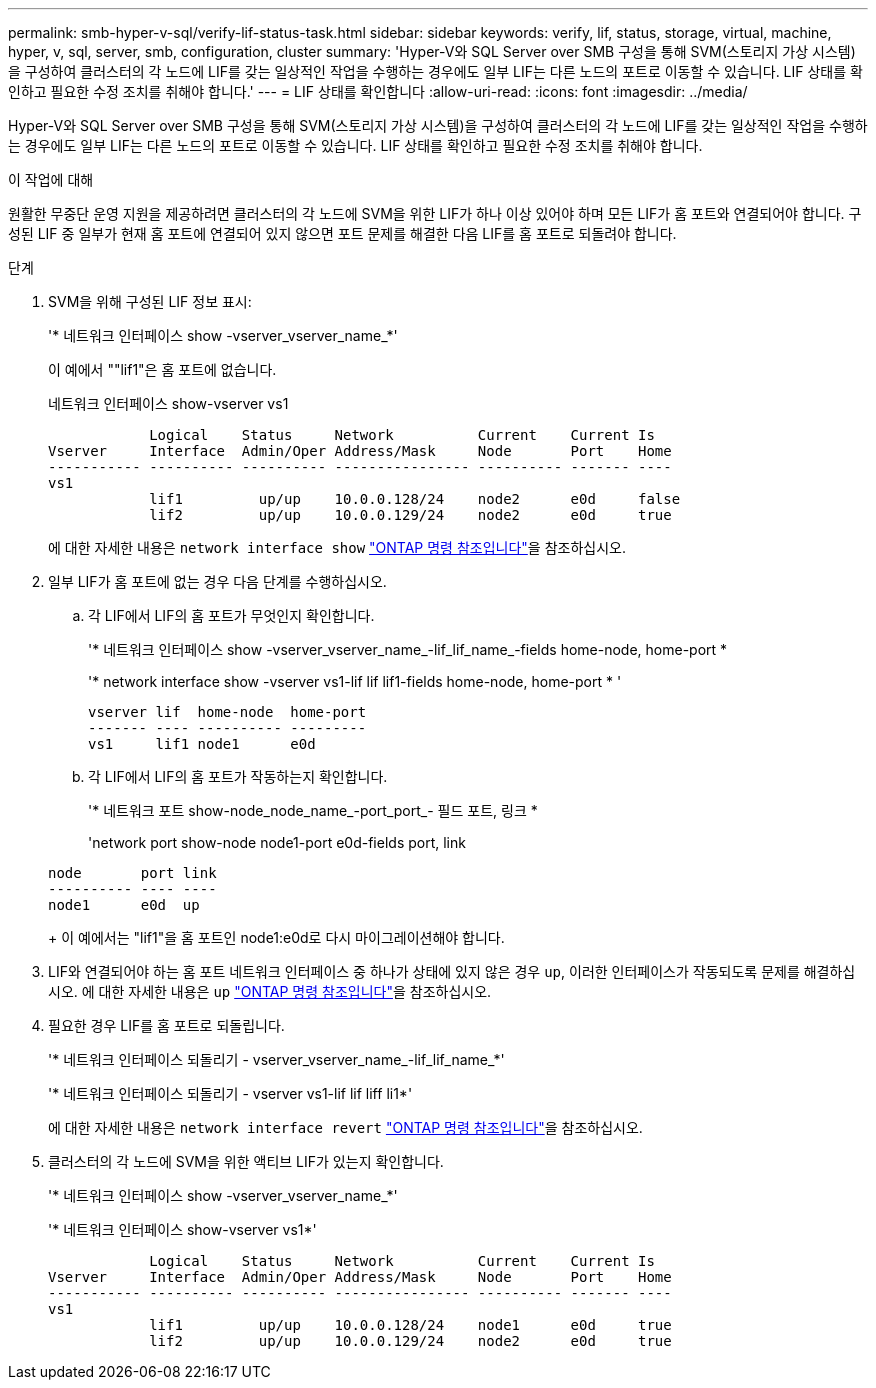 ---
permalink: smb-hyper-v-sql/verify-lif-status-task.html 
sidebar: sidebar 
keywords: verify, lif, status, storage, virtual, machine, hyper, v, sql, server, smb, configuration, cluster 
summary: 'Hyper-V와 SQL Server over SMB 구성을 통해 SVM(스토리지 가상 시스템)을 구성하여 클러스터의 각 노드에 LIF를 갖는 일상적인 작업을 수행하는 경우에도 일부 LIF는 다른 노드의 포트로 이동할 수 있습니다. LIF 상태를 확인하고 필요한 수정 조치를 취해야 합니다.' 
---
= LIF 상태를 확인합니다
:allow-uri-read: 
:icons: font
:imagesdir: ../media/


[role="lead"]
Hyper-V와 SQL Server over SMB 구성을 통해 SVM(스토리지 가상 시스템)을 구성하여 클러스터의 각 노드에 LIF를 갖는 일상적인 작업을 수행하는 경우에도 일부 LIF는 다른 노드의 포트로 이동할 수 있습니다. LIF 상태를 확인하고 필요한 수정 조치를 취해야 합니다.

.이 작업에 대해
원활한 무중단 운영 지원을 제공하려면 클러스터의 각 노드에 SVM을 위한 LIF가 하나 이상 있어야 하며 모든 LIF가 홈 포트와 연결되어야 합니다. 구성된 LIF 중 일부가 현재 홈 포트에 연결되어 있지 않으면 포트 문제를 해결한 다음 LIF를 홈 포트로 되돌려야 합니다.

.단계
. SVM을 위해 구성된 LIF 정보 표시:
+
'* 네트워크 인터페이스 show -vserver_vserver_name_*'

+
이 예에서 ""lif1"은 홈 포트에 없습니다.

+
네트워크 인터페이스 show-vserver vs1

+
[listing]
----

            Logical    Status     Network          Current    Current Is
Vserver     Interface  Admin/Oper Address/Mask     Node       Port    Home
----------- ---------- ---------- ---------------- ---------- ------- ----
vs1
            lif1         up/up    10.0.0.128/24    node2      e0d     false
            lif2         up/up    10.0.0.129/24    node2      e0d     true
----
+
에 대한 자세한 내용은 `network interface show` link:https://docs.netapp.com/us-en/ontap-cli/network-interface-show.html["ONTAP 명령 참조입니다"^]을 참조하십시오.

. 일부 LIF가 홈 포트에 없는 경우 다음 단계를 수행하십시오.
+
.. 각 LIF에서 LIF의 홈 포트가 무엇인지 확인합니다.
+
'* 네트워크 인터페이스 show -vserver_vserver_name_-lif_lif_name_-fields home-node, home-port *

+
'* network interface show -vserver vs1-lif lif lif1-fields home-node, home-port * '

+
[listing]
----

vserver lif  home-node  home-port
------- ---- ---------- ---------
vs1     lif1 node1      e0d
----
.. 각 LIF에서 LIF의 홈 포트가 작동하는지 확인합니다.
+
'* 네트워크 포트 show-node_node_name_-port_port_- 필드 포트, 링크 *

+
'network port show-node node1-port e0d-fields port, link

+
[listing]
----

node       port link
---------- ---- ----
node1      e0d  up
----
+
이 예에서는 "lif1"을 홈 포트인 node1:e0d로 다시 마이그레이션해야 합니다.



. LIF와 연결되어야 하는 홈 포트 네트워크 인터페이스 중 하나가 상태에 있지 않은 경우 `up`, 이러한 인터페이스가 작동되도록 문제를 해결하십시오. 에 대한 자세한 내용은 `up` link:https://docs.netapp.com/us-en/ontap-cli/up.html["ONTAP 명령 참조입니다"^]을 참조하십시오.
. 필요한 경우 LIF를 홈 포트로 되돌립니다.
+
'* 네트워크 인터페이스 되돌리기 - vserver_vserver_name_-lif_lif_name_*'

+
'* 네트워크 인터페이스 되돌리기 - vserver vs1-lif lif liff li1*'

+
에 대한 자세한 내용은 `network interface revert` link:https://docs.netapp.com/us-en/ontap-cli/network-interface-revert.html["ONTAP 명령 참조입니다"^]을 참조하십시오.

. 클러스터의 각 노드에 SVM을 위한 액티브 LIF가 있는지 확인합니다.
+
'* 네트워크 인터페이스 show -vserver_vserver_name_*'

+
'* 네트워크 인터페이스 show-vserver vs1*'

+
[listing]
----

            Logical    Status     Network          Current    Current Is
Vserver     Interface  Admin/Oper Address/Mask     Node       Port    Home
----------- ---------- ---------- ---------------- ---------- ------- ----
vs1
            lif1         up/up    10.0.0.128/24    node1      e0d     true
            lif2         up/up    10.0.0.129/24    node2      e0d     true
----

